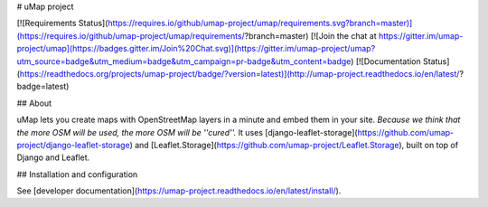 
# uMap project

[![Requirements Status](https://requires.io/github/umap-project/umap/requirements.svg?branch=master)](https://requires.io/github/umap-project/umap/requirements/?branch=master)
[![Join the chat at https://gitter.im/umap-project/umap](https://badges.gitter.im/Join%20Chat.svg)](https://gitter.im/umap-project/umap?utm_source=badge&utm_medium=badge&utm_campaign=pr-badge&utm_content=badge) [![Documentation Status](https://readthedocs.org/projects/umap-project/badge/?version=latest)](http://umap-project.readthedocs.io/en/latest/?badge=latest)

## About

uMap lets you create maps with OpenStreetMap layers in a minute and embed them in your site.
*Because we think that the more OSM will be used, the more OSM will be ''cured''.*
It uses [django-leaflet-storage](https://github.com/umap-project/django-leaflet-storage) and [Leaflet.Storage](https://github.com/umap-project/Leaflet.Storage),  built on top of Django and Leaflet.


## Installation and configuration

See [developer documentation](https://umap-project.readthedocs.io/en/latest/install/).


